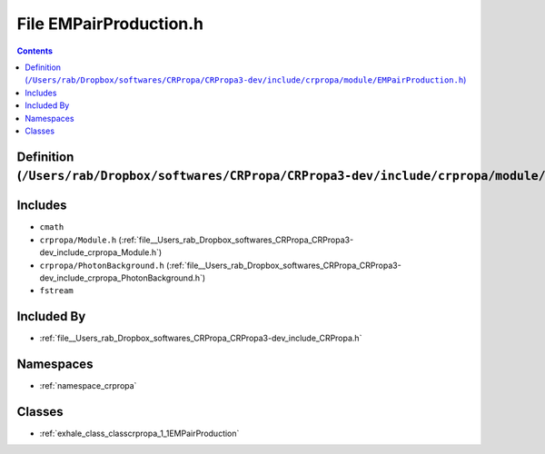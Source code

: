 
.. _file__Users_rab_Dropbox_softwares_CRPropa_CRPropa3-dev_include_crpropa_module_EMPairProduction.h:

File EMPairProduction.h
=======================

.. contents:: Contents
   :local:
   :backlinks: none

Definition (``/Users/rab/Dropbox/softwares/CRPropa/CRPropa3-dev/include/crpropa/module/EMPairProduction.h``)
------------------------------------------------------------------------------------------------------------






Includes
--------


- ``cmath``

- ``crpropa/Module.h`` (:ref:`file__Users_rab_Dropbox_softwares_CRPropa_CRPropa3-dev_include_crpropa_Module.h`)

- ``crpropa/PhotonBackground.h`` (:ref:`file__Users_rab_Dropbox_softwares_CRPropa_CRPropa3-dev_include_crpropa_PhotonBackground.h`)

- ``fstream``



Included By
-----------


- :ref:`file__Users_rab_Dropbox_softwares_CRPropa_CRPropa3-dev_include_CRPropa.h`




Namespaces
----------


- :ref:`namespace_crpropa`


Classes
-------


- :ref:`exhale_class_classcrpropa_1_1EMPairProduction`

